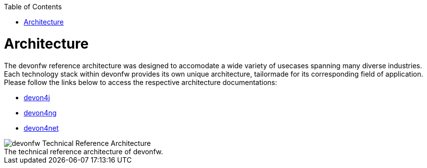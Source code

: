 // Please include this preamble in every page!
:toc: macro
toc::[]
:idprefix:
:idseparator: -
ifdef::env-github[]
:tip-caption: :bulb:
:note-caption: :information_source:
:important-caption: :heavy_exclamation_mark:
:caution-caption: :fire:
:warning-caption: :warning:
:imagesdir: https://raw.githubusercontent.com/devonfw/getting-started/master/documentation/
endif::[]

= Architecture
The devonfw reference architecture was designed to accomodate a wide variety of usecases spanning many diverse industries. Each technology stack within devonfw provides its own unique architecture, tailormade for its corresponding field of application. Please follow the links below to access the respective architecture documentations:

* https://github.com/devonfw/devon4j/wiki/architecture[devon4j]
* https://github.com/devonfw/devon4ng/wiki/architecture[devon4ng]
* https://github.com/devonfw/devon4net/wiki/architecture_guide[devon4net]


.The technical reference architecture of devonfw.
[caption=""]
image::images/architecture.png[devonfw Technical Reference Architecture]


ifdef::env-github[]
'''
*Final Step:* link:further-information.asciidoc[Further Information]
endif::[]